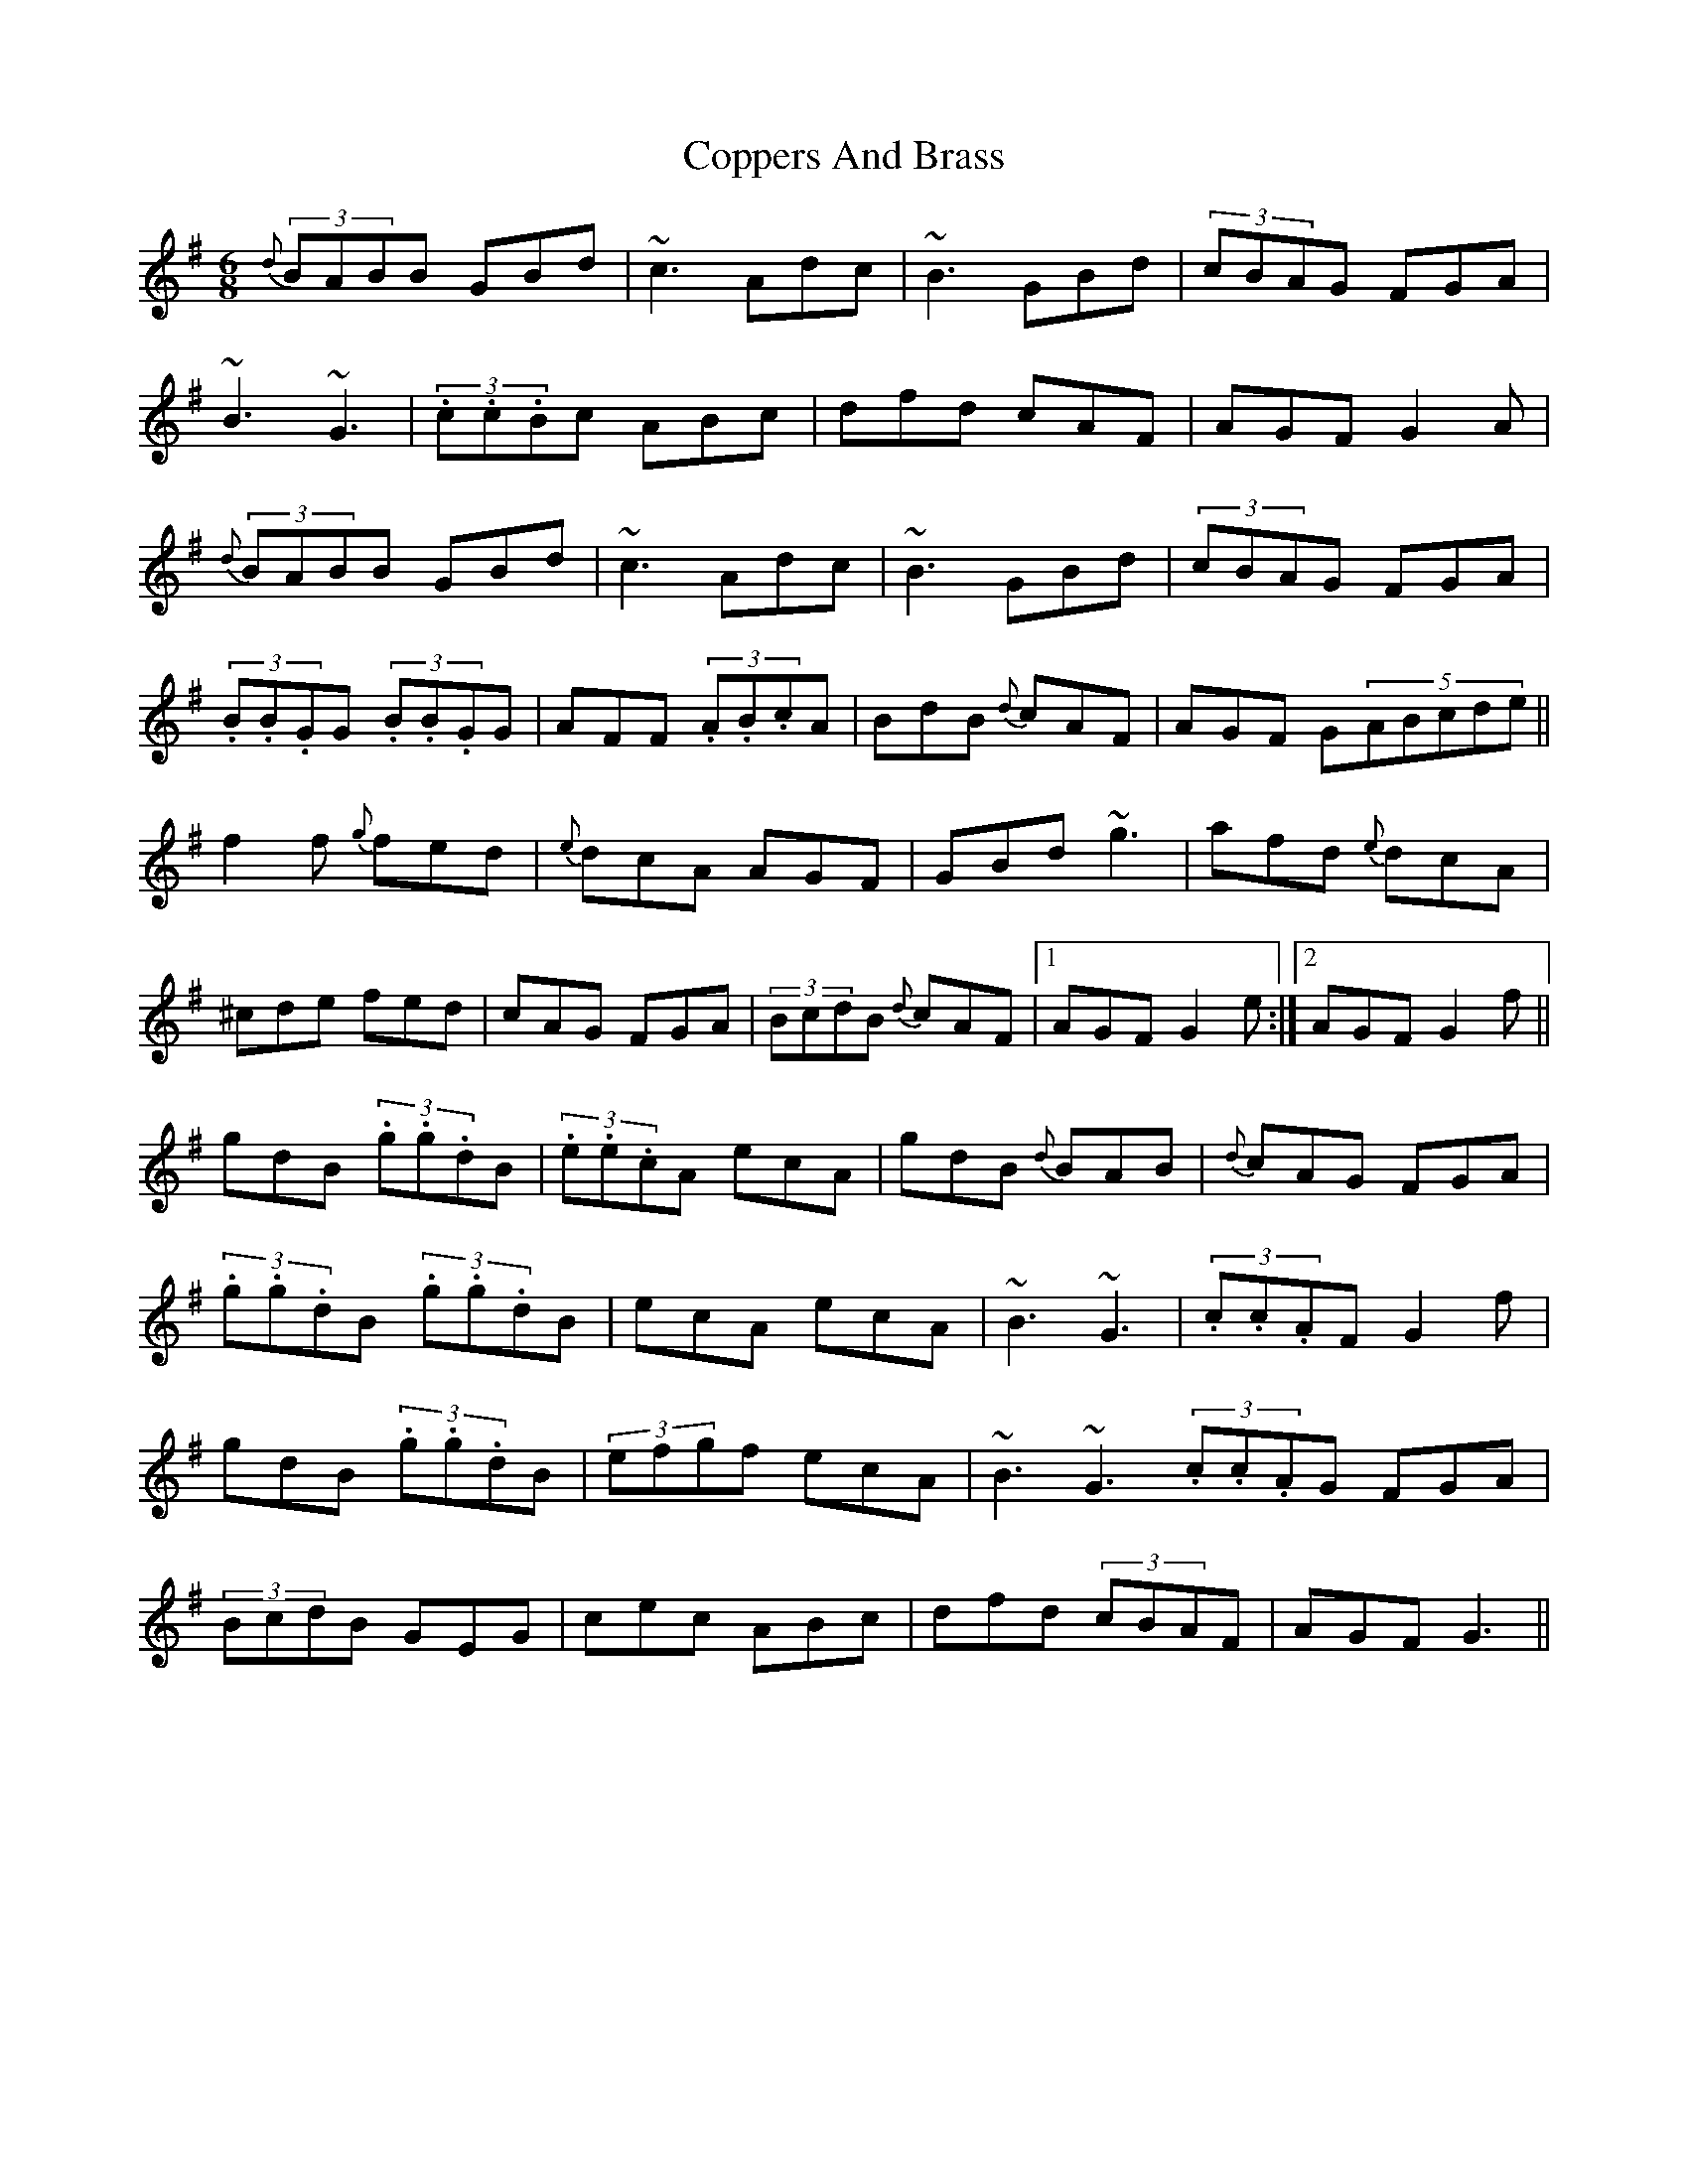 X: 3
T: Coppers And Brass
Z: gian marco
S: https://thesession.org/tunes/228#setting12916
R: jig
M: 6/8
L: 1/8
K: Gmaj
{d}(3BABB GBd | ~c3 Adc | ~B3 GBd | (3cBAG FGA | ~B3 ~G3 | (3.c.c.Bc ABc | dfd cAF | AGF G2A | {d}(3BABB GBd | ~c3 Adc | ~B3 GBd | (3cBAG FGA |(3.B.B.GG (3.B.B.GG | AFF (3.A.B.cA | BdB {d}cAF | AGF G(5ABcde || f2f {g}fed | {e}dcA AGF | GBd ~g3 | afd {e}dcA | ^cde fed | cAG FGA | (3BcdB {d}cAF |1 AGF G2e :|2 AGF G2f || gdB (3.g.g.dB | (3.e.e.cA ecA | gdB {d}BAB | {d}cAG FGA | (3.g.g.dB (3.g.g.dB | ecA ecA | ~B3 ~G3 | (3.c.c.AF G2f | gdB (3.g.g.dB | (3efgf ecA | ~B3 ~G3 (3.c.c.AG FGA | (3BcdB GEG | cec ABc | dfd (3cBAF | AGF G3 ||
